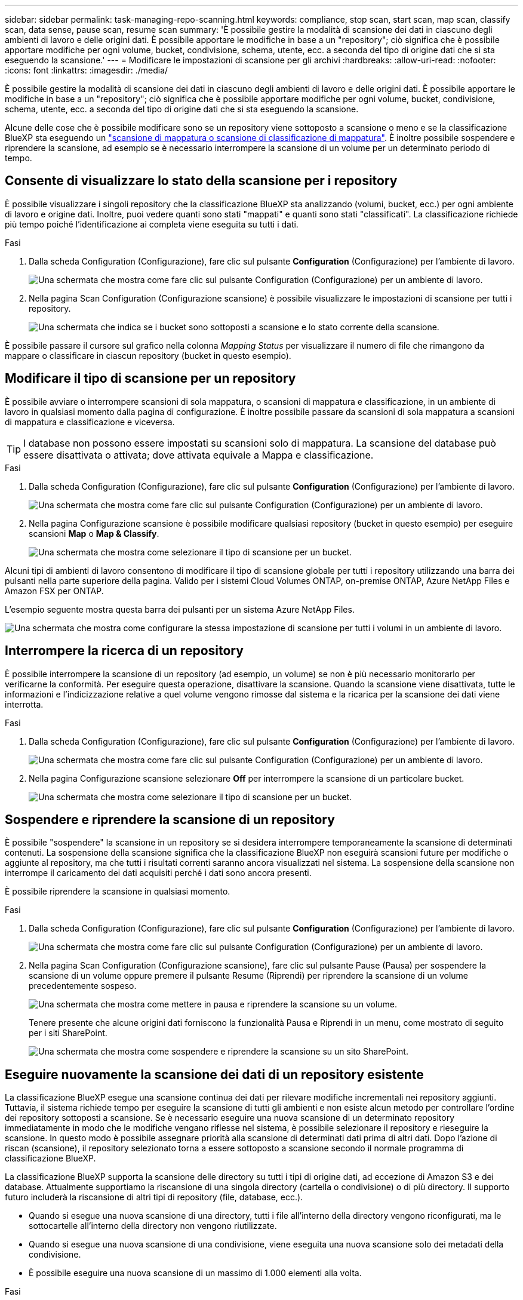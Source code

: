 ---
sidebar: sidebar 
permalink: task-managing-repo-scanning.html 
keywords: compliance, stop scan, start scan, map scan, classify scan, data sense, pause scan, resume scan 
summary: 'È possibile gestire la modalità di scansione dei dati in ciascuno degli ambienti di lavoro e delle origini dati. È possibile apportare le modifiche in base a un "repository"; ciò significa che è possibile apportare modifiche per ogni volume, bucket, condivisione, schema, utente, ecc. a seconda del tipo di origine dati che si sta eseguendo la scansione.' 
---
= Modificare le impostazioni di scansione per gli archivi
:hardbreaks:
:allow-uri-read: 
:nofooter: 
:icons: font
:linkattrs: 
:imagesdir: ./media/


[role="lead"]
È possibile gestire la modalità di scansione dei dati in ciascuno degli ambienti di lavoro e delle origini dati. È possibile apportare le modifiche in base a un "repository"; ciò significa che è possibile apportare modifiche per ogni volume, bucket, condivisione, schema, utente, ecc. a seconda del tipo di origine dati che si sta eseguendo la scansione.

Alcune delle cose che è possibile modificare sono se un repository viene sottoposto a scansione o meno e se la classificazione BlueXP sta eseguendo un link:concept-cloud-compliance.html#whats-the-difference-between-mapping-and-classification-scans["scansione di mappatura o scansione di classificazione  di mappatura"]. È inoltre possibile sospendere e riprendere la scansione, ad esempio se è necessario interrompere la scansione di un volume per un determinato periodo di tempo.



== Consente di visualizzare lo stato della scansione per i repository

È possibile visualizzare i singoli repository che la classificazione BlueXP sta analizzando (volumi, bucket, ecc.) per ogni ambiente di lavoro e origine dati. Inoltre, puoi vedere quanti sono stati "mappati" e quanti sono stati "classificati". La classificazione richiede più tempo poiché l'identificazione ai completa viene eseguita su tutti i dati.

.Fasi
. Dalla scheda Configuration (Configurazione), fare clic sul pulsante *Configuration* (Configurazione) per l'ambiente di lavoro.
+
image:screenshot_compliance_config_button.png["Una schermata che mostra come fare clic sul pulsante Configuration (Configurazione) per un ambiente di lavoro."]

. Nella pagina Scan Configuration (Configurazione scansione) è possibile visualizzare le impostazioni di scansione per tutti i repository.
+
image:screenshot_compliance_repo_scan_settings.png["Una schermata che indica se i bucket sono sottoposti a scansione e lo stato corrente della scansione."]



È possibile passare il cursore sul grafico nella colonna _Mapping Status_ per visualizzare il numero di file che rimangono da mappare o classificare in ciascun repository (bucket in questo esempio).



== Modificare il tipo di scansione per un repository

È possibile avviare o interrompere scansioni di sola mappatura, o scansioni di mappatura e classificazione, in un ambiente di lavoro in qualsiasi momento dalla pagina di configurazione. È inoltre possibile passare da scansioni di sola mappatura a scansioni di mappatura e classificazione e viceversa.


TIP: I database non possono essere impostati su scansioni solo di mappatura. La scansione del database può essere disattivata o attivata; dove attivata equivale a Mappa e classificazione.

.Fasi
. Dalla scheda Configuration (Configurazione), fare clic sul pulsante *Configuration* (Configurazione) per l'ambiente di lavoro.
+
image:screenshot_compliance_config_button.png["Una schermata che mostra come fare clic sul pulsante Configuration (Configurazione) per un ambiente di lavoro."]

. Nella pagina Configurazione scansione è possibile modificare qualsiasi repository (bucket in questo esempio) per eseguire scansioni *Map* o *Map & Classify*.
+
image:screenshot_compliance_repo_scan_settings.png["Una schermata che mostra come selezionare il tipo di scansione per un bucket."]



Alcuni tipi di ambienti di lavoro consentono di modificare il tipo di scansione globale per tutti i repository utilizzando una barra dei pulsanti nella parte superiore della pagina. Valido per i sistemi Cloud Volumes ONTAP, on-premise ONTAP, Azure NetApp Files e Amazon FSX per ONTAP.

L'esempio seguente mostra questa barra dei pulsanti per un sistema Azure NetApp Files.

image:screenshot_compliance_repo_scan_all.png["Una schermata che mostra come configurare la stessa impostazione di scansione per tutti i volumi in un ambiente di lavoro."]



== Interrompere la ricerca di un repository

È possibile interrompere la scansione di un repository (ad esempio, un volume) se non è più necessario monitorarlo per verificarne la conformità. Per eseguire questa operazione, disattivare la scansione. Quando la scansione viene disattivata, tutte le informazioni e l'indicizzazione relative a quel volume vengono rimosse dal sistema e la ricarica per la scansione dei dati viene interrotta.

.Fasi
. Dalla scheda Configuration (Configurazione), fare clic sul pulsante *Configuration* (Configurazione) per l'ambiente di lavoro.
+
image:screenshot_compliance_config_button.png["Una schermata che mostra come fare clic sul pulsante Configuration (Configurazione) per un ambiente di lavoro."]

. Nella pagina Configurazione scansione selezionare *Off* per interrompere la scansione di un particolare bucket.
+
image:screenshot_compliance_stop_repo_scanning.png["Una schermata che mostra come selezionare il tipo di scansione per un bucket."]





== Sospendere e riprendere la scansione di un repository

È possibile "sospendere" la scansione in un repository se si desidera interrompere temporaneamente la scansione di determinati contenuti. La sospensione della scansione significa che la classificazione BlueXP non eseguirà scansioni future per modifiche o aggiunte al repository, ma che tutti i risultati correnti saranno ancora visualizzati nel sistema. La sospensione della scansione non interrompe il caricamento dei dati acquisiti perché i dati sono ancora presenti.

È possibile riprendere la scansione in qualsiasi momento.

.Fasi
. Dalla scheda Configuration (Configurazione), fare clic sul pulsante *Configuration* (Configurazione) per l'ambiente di lavoro.
+
image:screenshot_compliance_config_button.png["Una schermata che mostra come fare clic sul pulsante Configuration (Configurazione) per un ambiente di lavoro."]

. Nella pagina Scan Configuration (Configurazione scansione), fare clic sul pulsante Pause (Pausa) per sospendere la scansione di un volume oppure premere il pulsante Resume (Riprendi) per riprendere la scansione di un volume precedentemente sospeso.
+
image:screenshot_compliance_repo_pause_resume.png["Una schermata che mostra come mettere in pausa e riprendere la scansione su un volume."]

+
Tenere presente che alcune origini dati forniscono la funzionalità Pausa e Riprendi in un menu, come mostrato di seguito per i siti SharePoint.

+
image:screenshot_compliance_repo_pause_resume2.png["Una schermata che mostra come sospendere e riprendere la scansione su un sito SharePoint."]





== Eseguire nuovamente la scansione dei dati di un repository esistente

La classificazione BlueXP esegue una scansione continua dei dati per rilevare modifiche incrementali nei repository aggiunti. Tuttavia, il sistema richiede tempo per eseguire la scansione di tutti gli ambienti e non esiste alcun metodo per controllare l'ordine dei repository sottoposti a scansione. Se è necessario eseguire una nuova scansione di un determinato repository immediatamente in modo che le modifiche vengano riflesse nel sistema, è possibile selezionare il repository e rieseguire la scansione. In questo modo è possibile assegnare priorità alla scansione di determinati dati prima di altri dati. Dopo l'azione di riscan (scansione), il repository selezionato torna a essere sottoposto a scansione secondo il normale programma di classificazione BlueXP.

La classificazione BlueXP supporta la scansione delle directory su tutti i tipi di origine dati, ad eccezione di Amazon S3 e dei database. Attualmente supportiamo la riscansione di una singola directory (cartella o condivisione) o di più directory. Il supporto futuro includerà la riscansione di altri tipi di repository (file, database, ecc.).

* Quando si esegue una nuova scansione di una directory, tutti i file all'interno della directory vengono riconfigurati, ma le sottocartelle all'interno della directory non vengono riutilizzate.
* Quando si esegue una nuova scansione di una condivisione, viene eseguita una nuova scansione solo dei metadati della condivisione.
* È possibile eseguire una nuova scansione di un massimo di 1.000 elementi alla volta.


.Fasi
. Nel riquadro Data Investigation Results (risultati analisi dati), selezionare le cartelle o le condivisioni che si desidera eseguire di nuovo la scansione e fare clic su *Rescan* (Nuova scansione).
+
image:screenshot_compliance_rescan_directory.png["Una schermata che mostra come selezionare e ripetere la scansione di una directory."]

. Nella finestra di dialogo _Rescan Directory_, fare clic su *Rescan*.


Nota: È anche possibile eseguire una nuova scansione di una singola directory durante la visualizzazione dei dettagli dei metadati. Fare clic su *Rescan* (Nuova scansione).

image:screenshot_compliance_rescan_single_file.png["Una schermata che mostra come eseguire di nuovo la scansione di una singola cartella o condivisione."]
